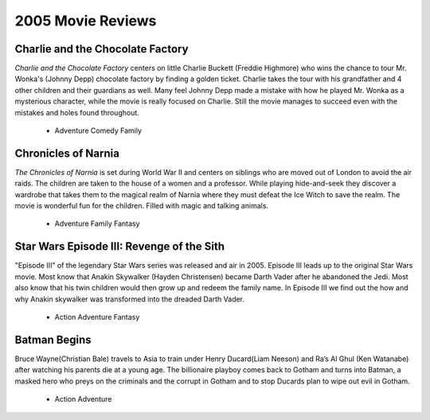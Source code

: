2005 Movie Reviews
==================

Charlie and the Chocolate Factory
`````````````````````````````````
*Charlie and the Chocolate Factory* centers on little
Charlie Buckett (Freddie Highmore) who wins the chance
to tour Mr. Wonka's (Johnny Depp) chocolate factory by
finding a golden ticket. Charlie takes the tour with his
grandfather and 4 other children and their guardians as
well. Many feel Johnny Depp made a mistake with how he
played Mr. Wonka as a mysterious character, while the
movie is really focused on Charlie. Still the movie
manages to succeed even with the mistakes and holes found
throughout.

    * Adventure
      Comedy
      Family

Chronicles of Narnia
````````````````````
*The Chronicles of Narnia* is set during World War II and centers on siblings who
are moved out of London to avoid the air raids.
The children are taken to the house of a women and a
professor. While playing hide-and-seek they discover a
wardrobe that takes them to the magical realm of Narnia
where they must defeat the Ice Witch to save the realm.
The movie is wonderful fun for the children. Filled with
magic and talking animals.

    * Adventure
      Family
      Fantasy

Star Wars Episode III: Revenge of the Sith
``````````````````````````````````````````
"Episode III" of the legendary Star Wars series was
released and air in 2005. Episode III leads up to the
original Star Wars movie. Most know that Anakin Skywalker
(Hayden Christensen) became Darth Vader after he abandoned
the Jedi. Most also know that his twin children would then
grow up and redeem the family name. In Episode III we find
out the how and why Anakin skywalker was transformed into
the dreaded Darth Vader.

    * Action
      Adventure
      Fantasy

Batman Begins
`````````````
Bruce Wayne(Christian Bale) travels to Asia to train
under Henry Ducard(Liam Neeson) and Ra’s Al Ghul
(Ken Watanabe) after watching his parents die at a
young age. The billionaire playboy comes back to Gotham
and turns into Batman, a masked hero who preys on the
criminals and the corrupt in Gotham and to stop Ducards
plan to wipe out evil in Gotham.

    * Action
      Adventure